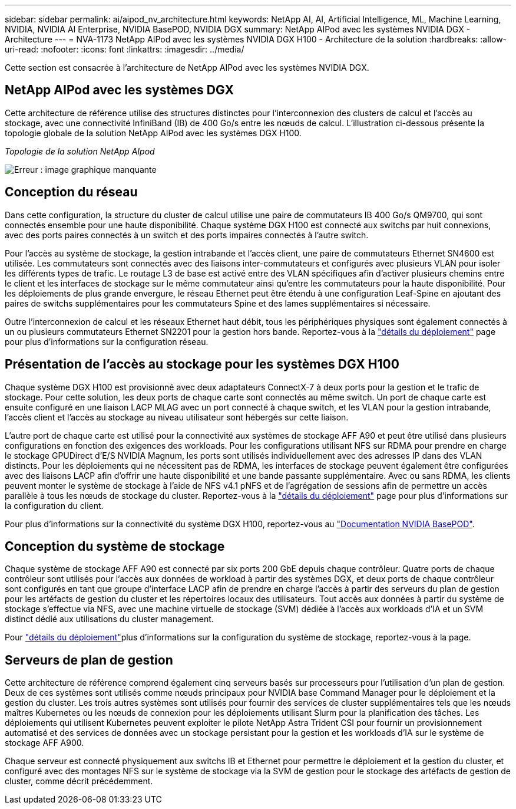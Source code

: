 ---
sidebar: sidebar 
permalink: ai/aipod_nv_architecture.html 
keywords: NetApp AI, AI, Artificial Intelligence, ML, Machine Learning, NVIDIA, NVIDIA AI Enterprise, NVIDIA BasePOD, NVIDIA DGX 
summary: NetApp AIPod avec les systèmes NVIDIA DGX - Architecture 
---
= NVA-1173 NetApp AIPod avec les systèmes NVIDIA DGX H100 - Architecture de la solution
:hardbreaks:
:allow-uri-read: 
:nofooter: 
:icons: font
:linkattrs: 
:imagesdir: ../media/


[role="lead"]
Cette section est consacrée à l'architecture de NetApp AIPod avec les systèmes NVIDIA DGX.



== NetApp AIPod avec les systèmes DGX

Cette architecture de référence utilise des structures distinctes pour l'interconnexion des clusters de calcul et l'accès au stockage, avec une connectivité InfiniBand (IB) de 400 Go/s entre les nœuds de calcul. L'illustration ci-dessous présente la topologie globale de la solution NetApp AIPod avec les systèmes DGX H100.

_Topologie de la solution NetApp AIpod_

image:aipod_nv_A90_topo.png["Erreur : image graphique manquante"]



== Conception du réseau

Dans cette configuration, la structure du cluster de calcul utilise une paire de commutateurs IB 400 Go/s QM9700, qui sont connectés ensemble pour une haute disponibilité. Chaque système DGX H100 est connecté aux switchs par huit connexions, avec des ports paires connectés à un switch et des ports impaires connectés à l'autre switch.

Pour l'accès au système de stockage, la gestion intrabande et l'accès client, une paire de commutateurs Ethernet SN4600 est utilisée. Les commutateurs sont connectés avec des liaisons inter-commutateurs et configurés avec plusieurs VLAN pour isoler les différents types de trafic. Le routage L3 de base est activé entre des VLAN spécifiques afin d'activer plusieurs chemins entre le client et les interfaces de stockage sur le même commutateur ainsi qu'entre les commutateurs pour la haute disponibilité. Pour les déploiements de plus grande envergure, le réseau Ethernet peut être étendu à une configuration Leaf-Spine en ajoutant des paires de switchs supplémentaires pour les commutateurs Spine et des lames supplémentaires si nécessaire.

Outre l'interconnexion de calcul et les réseaux Ethernet haut débit, tous les périphériques physiques sont également connectés à un ou plusieurs commutateurs Ethernet SN2201 pour la gestion hors bande. Reportez-vous à la link:ai/aipod_nv_deployment.html["détails du déploiement"] page pour plus d'informations sur la configuration réseau.



== Présentation de l'accès au stockage pour les systèmes DGX H100

Chaque système DGX H100 est provisionné avec deux adaptateurs ConnectX-7 à deux ports pour la gestion et le trafic de stockage. Pour cette solution, les deux ports de chaque carte sont connectés au même switch. Un port de chaque carte est ensuite configuré en une liaison LACP MLAG avec un port connecté à chaque switch, et les VLAN pour la gestion intrabande, l'accès client et l'accès au stockage au niveau utilisateur sont hébergés sur cette liaison.

L'autre port de chaque carte est utilisé pour la connectivité aux systèmes de stockage AFF A90 et peut être utilisé dans plusieurs configurations en fonction des exigences des workloads. Pour les configurations utilisant NFS sur RDMA pour prendre en charge le stockage GPUDirect d'E/S NVIDIA Magnum, les ports sont utilisés individuellement avec des adresses IP dans des VLAN distincts. Pour les déploiements qui ne nécessitent pas de RDMA, les interfaces de stockage peuvent également être configurées avec des liaisons LACP afin d'offrir une haute disponibilité et une bande passante supplémentaire. Avec ou sans RDMA, les clients peuvent monter le système de stockage à l'aide de NFS v4.1 pNFS et de l'agrégation de sessions afin de permettre un accès parallèle à tous les nœuds de stockage du cluster. Reportez-vous à la link:ai/aipod_nv_deployment.html["détails du déploiement"] page pour plus d'informations sur la configuration du client.

Pour plus d'informations sur la connectivité du système DGX H100, reportez-vous au link:https://nvdam.widen.net/s/nfnjflmzlj/nvidia-dgx-basepod-reference-architecture["Documentation NVIDIA BasePOD"].



== Conception du système de stockage

Chaque système de stockage AFF A90 est connecté par six ports 200 GbE depuis chaque contrôleur. Quatre ports de chaque contrôleur sont utilisés pour l'accès aux données de workload à partir des systèmes DGX, et deux ports de chaque contrôleur sont configurés en tant que groupe d'interface LACP afin de prendre en charge l'accès à partir des serveurs du plan de gestion pour les artéfacts de gestion du cluster et les répertoires locaux des utilisateurs. Tout accès aux données à partir du système de stockage s'effectue via NFS, avec une machine virtuelle de stockage (SVM) dédiée à l'accès aux workloads d'IA et un SVM distinct dédié aux utilisations du cluster management.

Pour link:ai/aipod_nv_deployment.html["détails du déploiement"]plus d'informations sur la configuration du système de stockage, reportez-vous à la page.



== Serveurs de plan de gestion

Cette architecture de référence comprend également cinq serveurs basés sur processeurs pour l'utilisation d'un plan de gestion. Deux de ces systèmes sont utilisés comme nœuds principaux pour NVIDIA base Command Manager pour le déploiement et la gestion du cluster. Les trois autres systèmes sont utilisés pour fournir des services de cluster supplémentaires tels que les nœuds maîtres Kubernetes ou les nœuds de connexion pour les déploiements utilisant Slurm pour la planification des tâches. Les déploiements qui utilisent Kubernetes peuvent exploiter le pilote NetApp Astra Trident CSI pour fournir un provisionnement automatisé et des services de données avec un stockage persistant pour la gestion et les workloads d'IA sur le système de stockage AFF A900.

Chaque serveur est connecté physiquement aux switchs IB et Ethernet pour permettre le déploiement et la gestion du cluster, et configuré avec des montages NFS sur le système de stockage via la SVM de gestion pour le stockage des artéfacts de gestion de cluster, comme décrit précédemment.
